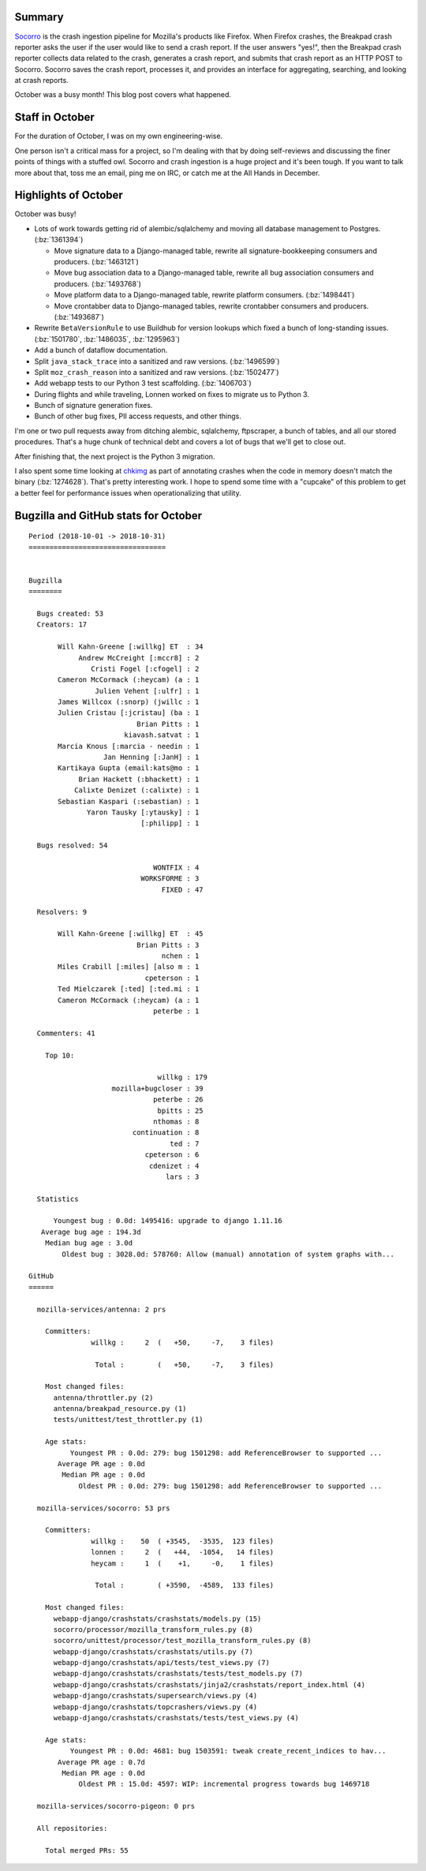 .. title: Socorro: October 2018 happenings
.. slug: socorro_2018_10
.. date: 2018-11-02 9:00
.. tags: mozilla, work, socorro, dev

Summary
=======

`Socorro <https://github.com/mozilla-services/socorro>`_ is the crash ingestion
pipeline for Mozilla's products like Firefox. When Firefox crashes, the Breakpad
crash reporter asks the user if the user would like to send a crash report. If
the user answers "yes!", then the Breakpad crash reporter collects data related
to the crash, generates a crash report, and submits that crash report as an HTTP
POST to Socorro. Socorro saves the crash report, processes it, and provides an
interface for aggregating, searching, and looking at crash reports.

October was a busy month! This blog post covers what happened.


.. TEASER_END

Staff in October
================

For the duration of October, I was on my own engineering-wise.

One person isn't a critical mass for a project, so I'm dealing with that
by doing self-reviews and discussing the finer points of things with
a stuffed owl. Socorro and crash ingestion is a huge project and it's
been tough. If you want to talk more about that, toss me an email, ping
me on IRC, or catch me at the All Hands in December.


Highlights of October
=====================

October was busy!

* Lots of work towards getting rid of alembic/sqlalchemy and moving all
  database management to Postgres. (:bz:`1361394`)

  * Move signature data to a Django-managed table, rewrite all
    signature-bookkeeping consumers and producers. (:bz:`1463121`)
  * Move bug association data to a Django-managed table, rewrite all
    bug association consumers and producers. (:bz:`1493768`)
  * Move platform data to a Django-managed table, rewrite platform
    consumers. (:bz:`1498441`)
  * Move crontabber data to Django-managed tables, rewrite crontabber
    consumers and producers. (:bz:`1493687`)
 
* Rewrite ``BetaVersionRule`` to use Buildhub for version lookups which fixed
  a bunch of long-standing issues. (:bz:`1501780`, :bz:`1486035`, :bz:`1295963`)

* Add a bunch of dataflow documentation.

* Split ``java_stack_trace`` into a sanitized and raw versions. (:bz:`1496599`)

* Split ``moz_crash_reason`` into a sanitized and raw versions. (:bz:`1502477`)

* Add webapp tests to our Python 3 test scaffolding. (:bz:`1406703`)

* During flights and while traveling, Lonnen worked on fixes to migrate us
  to Python 3.

* Bunch of signature generation fixes.

* Bunch of other bug fixes, PII access requests, and other things.

I'm one or two pull requests away from ditching alembic, sqlalchemy,
ftpscraper, a bunch of tables, and all our stored procedures. That's a huge
chunk of technical debt and covers a lot of bugs that we'll get to close out.

After finishing that, the next project is the Python 3 migration.

I also spent some time looking at `chkimg <https://github.com/heycam/chkimg/>`_
as part of annotating crashes when the code in memory doesn't match
the binary (:bz:`1274628`). That's pretty interesting work. I hope to
spend some time with a "cupcake" of this problem to get a better feel
for performance issues when operationalizing that utility.


Bugzilla and GitHub stats for October
=====================================

::

    Period (2018-10-01 -> 2018-10-31)
    =================================


    Bugzilla
    ========

      Bugs created: 53
      Creators: 17

           Will Kahn-Greene [:willkg] ET  : 34
                Andrew McCreight [:mccr8] : 2
                   Cristi Fogel [:cfogel] : 2
           Cameron McCormack (:heycam) (a : 1
                    Julien Vehent [:ulfr] : 1
           James Willcox (:snorp) (jwillc : 1
           Julien Cristau [:jcristau] (ba : 1
                              Brian Pitts : 1
                           kiavash.satvat : 1
           Marcia Knous [:marcia - needin : 1
                      Jan Henning [:JanH] : 1
           Kartikaya Gupta (email:kats@mo : 1
                Brian Hackett (:bhackett) : 1
               Calixte Denizet (:calixte) : 1
           Sebastian Kaspari (:sebastian) : 1
                  Yaron Tausky [:ytausky] : 1
                               [:philipp] : 1

      Bugs resolved: 54

                                  WONTFIX : 4
                               WORKSFORME : 3
                                    FIXED : 47

      Resolvers: 9

           Will Kahn-Greene [:willkg] ET  : 45
                              Brian Pitts : 3
                                    nchen : 1
           Miles Crabill [:miles] [also m : 1
                                cpeterson : 1
           Ted Mielczarek [:ted] [:ted.mi : 1
           Cameron McCormack (:heycam) (a : 1
                                  peterbe : 1

      Commenters: 41

        Top 10:

                                   willkg : 179
                        mozilla+bugcloser : 39
                                  peterbe : 26
                                   bpitts : 25
                                  nthomas : 8
                             continuation : 8
                                      ted : 7
                                cpeterson : 6
                                 cdenizet : 4
                                     lars : 3

      Statistics

          Youngest bug : 0.0d: 1495416: upgrade to django 1.11.16
       Average bug age : 194.3d
        Median bug age : 3.0d
            Oldest bug : 3028.0d: 578760: Allow (manual) annotation of system graphs with...

    GitHub
    ======

      mozilla-services/antenna: 2 prs

        Committers:
                   willkg :     2  (   +50,     -7,    3 files)

                    Total :        (   +50,     -7,    3 files)

        Most changed files:
          antenna/throttler.py (2)
          antenna/breakpad_resource.py (1)
          tests/unittest/test_throttler.py (1)

        Age stats:
              Youngest PR : 0.0d: 279: bug 1501298: add ReferenceBrowser to supported ...
           Average PR age : 0.0d
            Median PR age : 0.0d
                Oldest PR : 0.0d: 279: bug 1501298: add ReferenceBrowser to supported ...

      mozilla-services/socorro: 53 prs

        Committers:
                   willkg :    50  ( +3545,  -3535,  123 files)
                   lonnen :     2  (   +44,  -1054,   14 files)
                   heycam :     1  (    +1,     -0,    1 files)

                    Total :        ( +3590,  -4589,  133 files)

        Most changed files:
          webapp-django/crashstats/crashstats/models.py (15)
          socorro/processor/mozilla_transform_rules.py (8)
          socorro/unittest/processor/test_mozilla_transform_rules.py (8)
          webapp-django/crashstats/crashstats/utils.py (7)
          webapp-django/crashstats/api/tests/test_views.py (7)
          webapp-django/crashstats/crashstats/tests/test_models.py (7)
          webapp-django/crashstats/crashstats/jinja2/crashstats/report_index.html (4)
          webapp-django/crashstats/supersearch/views.py (4)
          webapp-django/crashstats/topcrashers/views.py (4)
          webapp-django/crashstats/crashstats/tests/test_views.py (4)

        Age stats:
              Youngest PR : 0.0d: 4681: bug 1503591: tweak create_recent_indices to hav...
           Average PR age : 0.7d
            Median PR age : 0.0d
                Oldest PR : 15.0d: 4597: WIP: incremental progress towards bug 1469718

      mozilla-services/socorro-pigeon: 0 prs

      All repositories:

        Total merged PRs: 55
